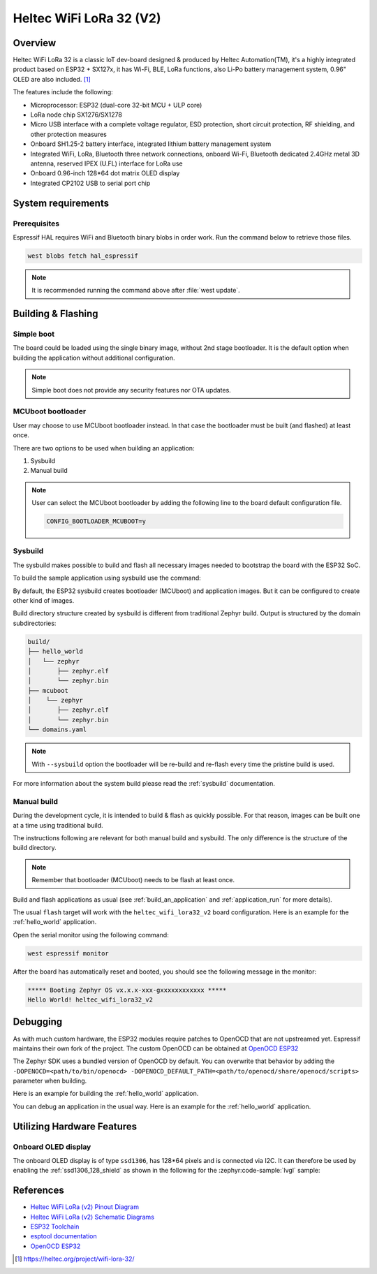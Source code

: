 .. _heltec_wifi_lora32_v2:

Heltec WiFi LoRa 32 (V2)
########################

Overview
********

Heltec WiFi LoRa 32 is a classic IoT dev-board designed & produced by Heltec Automation(TM), it's a highly
integrated product based on ESP32 + SX127x, it has Wi-Fi, BLE, LoRa functions, also Li-Po battery management
system, 0.96" OLED are also included. [1]_

The features include the following:

- Microprocessor: ESP32 (dual-core 32-bit MCU + ULP core)
- LoRa node chip SX1276/SX1278
- Micro USB interface with a complete voltage regulator, ESD protection, short circuit protection,
  RF shielding, and other protection measures
- Onboard SH1.25-2 battery interface, integrated lithium battery management system
- Integrated WiFi, LoRa, Bluetooth three network connections, onboard Wi-Fi, Bluetooth dedicated 2.4GHz
  metal 3D antenna, reserved IPEX (U.FL) interface for LoRa use
- Onboard 0.96-inch 128*64 dot matrix OLED display
- Integrated CP2102 USB to serial port chip

System requirements
*******************

Prerequisites
=============

Espressif HAL requires WiFi and Bluetooth binary blobs in order work. Run the command
below to retrieve those files.

.. code-block:: console

   west blobs fetch hal_espressif

.. note::

   It is recommended running the command above after :file:`west update`.

Building & Flashing
*******************

Simple boot
===========

The board could be loaded using the single binary image, without 2nd stage bootloader.
It is the default option when building the application without additional configuration.

.. note::

   Simple boot does not provide any security features nor OTA updates.

MCUboot bootloader
==================

User may choose to use MCUboot bootloader instead. In that case the bootloader
must be built (and flashed) at least once.

There are two options to be used when building an application:

1. Sysbuild
2. Manual build

.. note::

   User can select the MCUboot bootloader by adding the following line
   to the board default configuration file.

   .. code:: cfg

      CONFIG_BOOTLOADER_MCUBOOT=y

Sysbuild
========

The sysbuild makes possible to build and flash all necessary images needed to
bootstrap the board with the ESP32 SoC.

To build the sample application using sysbuild use the command:

.. zephyr-app-commands::
   :tool: west
   :zephyr-app: samples/hello_world
   :board: heltec_wifi_lora32_v2
   :goals: build
   :west-args: --sysbuild
   :compact:

By default, the ESP32 sysbuild creates bootloader (MCUboot) and application
images. But it can be configured to create other kind of images.

Build directory structure created by sysbuild is different from traditional
Zephyr build. Output is structured by the domain subdirectories:

.. code-block::

  build/
  ├── hello_world
  │   └── zephyr
  │       ├── zephyr.elf
  │       └── zephyr.bin
  ├── mcuboot
  │    └── zephyr
  │       ├── zephyr.elf
  │       └── zephyr.bin
  └── domains.yaml

.. note::

   With ``--sysbuild`` option the bootloader will be re-build and re-flash
   every time the pristine build is used.

For more information about the system build please read the :ref:`sysbuild` documentation.

Manual build
============

During the development cycle, it is intended to build & flash as quickly possible.
For that reason, images can be built one at a time using traditional build.

The instructions following are relevant for both manual build and sysbuild.
The only difference is the structure of the build directory.

.. note::

   Remember that bootloader (MCUboot) needs to be flash at least once.

Build and flash applications as usual (see :ref:`build_an_application` and
:ref:`application_run` for more details).

.. zephyr-app-commands::
   :zephyr-app: samples/hello_world
   :board: heltec_wifi_lora32_v2/esp32/procpu
   :goals: build

The usual ``flash`` target will work with the ``heltec_wifi_lora32_v2`` board
configuration. Here is an example for the :ref:`hello_world`
application.

.. zephyr-app-commands::
   :zephyr-app: samples/hello_world
   :board: heltec_wifi_lora32_v2/esp32/procpu
   :goals: flash

Open the serial monitor using the following command:

.. code-block:: shell

   west espressif monitor

After the board has automatically reset and booted, you should see the following
message in the monitor:

.. code-block:: console

   ***** Booting Zephyr OS vx.x.x-xxx-gxxxxxxxxxxxx *****
   Hello World! heltec_wifi_lora32_v2

Debugging
*********

As with much custom hardware, the ESP32 modules require patches to
OpenOCD that are not upstreamed yet. Espressif maintains their own fork of
the project. The custom OpenOCD can be obtained at `OpenOCD ESP32`_

The Zephyr SDK uses a bundled version of OpenOCD by default. You can overwrite that behavior by adding the
``-DOPENOCD=<path/to/bin/openocd> -DOPENOCD_DEFAULT_PATH=<path/to/openocd/share/openocd/scripts>``
parameter when building.

Here is an example for building the :ref:`hello_world` application.

.. zephyr-app-commands::
   :zephyr-app: samples/hello_world
   :board: heltec_wifi_lora32_v2/esp32/procpu
   :goals: build flash
   :gen-args: -DOPENOCD=<path/to/bin/openocd> -DOPENOCD_DEFAULT_PATH=<path/to/openocd/share/openocd/scripts>

You can debug an application in the usual way. Here is an example for the :ref:`hello_world` application.

.. zephyr-app-commands::
   :zephyr-app: samples/hello_world
   :board: heltec_wifi_lora32_v2/esp32/procpu
   :goals: debug

Utilizing Hardware Features
***************************

Onboard OLED display
====================

The onboard OLED display is of type ``ssd1306``, has 128*64 pixels and is
connected via I2C. It can therefore be used by enabling the
:ref:`ssd1306_128_shield` as shown in the following for the :zephyr:code-sample:`lvgl` sample:

.. zephyr-app-commands::
   :zephyr-app: samples/subsys/display/lvgl
   :board: heltec_wifi_lora32_v2/esp32/procpu
   :shield: ssd1306_128x64
   :goals: flash

References
**********

- `Heltec WiFi LoRa (v2) Pinout Diagram <https://resource.heltec.cn/download/WiFi_LoRa_32/WIFI_LoRa_32_V2.pdf>`_
- `Heltec WiFi LoRa (v2) Schematic Diagrams <https://resource.heltec.cn/download/WiFi_LoRa_32/V2>`_
- `ESP32 Toolchain <https://docs.espressif.com/projects/esp-idf/en/v4.2/esp32/api-guides/tools/idf-tools.html#xtensa-esp32-elf>`_
- `esptool documentation <https://github.com/espressif/esptool/blob/master/README.md>`_
- `OpenOCD ESP32 <https://github.com/espressif/openocd-esp32/releases>`_

.. [1] https://heltec.org/project/wifi-lora-32/
